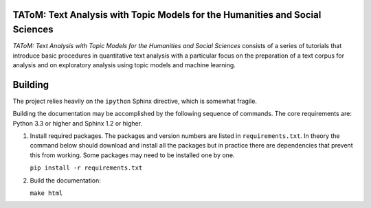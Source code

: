 TAToM: Text Analysis with Topic Models for the Humanities and Social Sciences
=============================================================================

*TAToM: Text Analysis with Topic Models for the Humanities and Social Sciences*
consists of a series of tutorials that introduce basic procedures in
quantitative text analysis with a particular focus on the preparation of a text
corpus for analysis and on exploratory analysis using topic models and machine
learning.

Building
========

The project relies heavily on the ``ipython`` Sphinx directive, which is
somewhat fragile.

Building the documentation may be accomplished by the following sequence of
commands. The core requirements are: Python 3.3 or higher and Sphinx 1.2 or
higher.

#. Install required packages. The packages and version numbers are listed in
   ``requirements.txt``. In theory the command below should download and install
   all the packages but in practice there are dependencies that prevent this
   from working. Some packages may need to be installed one by one.
   
   ``pip install -r requirements.txt``

#. Build the documentation:

   ``make html``
